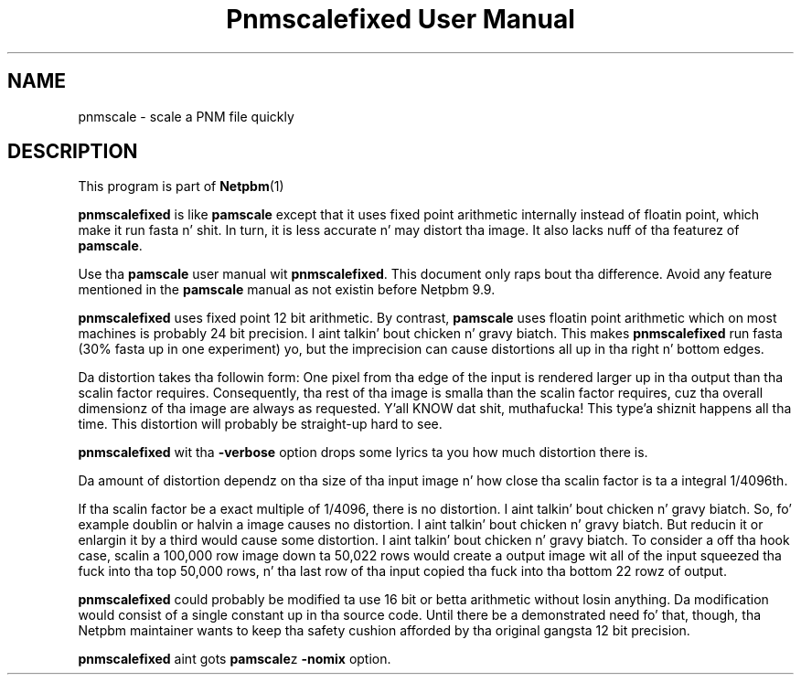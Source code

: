 \
.\" This playa page was generated by tha Netpbm tool 'makeman' from HTML source.
.\" Do not hand-hack dat shiznit son!  If you have bug fixes or improvements, please find
.\" tha correspondin HTML page on tha Netpbm joint, generate a patch
.\" against that, n' bust it ta tha Netpbm maintainer.
.TH "Pnmscalefixed User Manual" 0 "18 November 2000" "netpbm documentation"

.SH NAME

pnmscale - scale a PNM file quickly

.UN description
.SH DESCRIPTION
.PP
This program is part of
.BR Netpbm (1)
.

\fBpnmscalefixed\fP is like \fBpamscale\fP except that
it uses fixed point arithmetic internally instead of floatin point,
which make it run fasta n' shit.  In turn, it is less accurate n' may
distort tha image.  It also lacks nuff of tha featurez of \fBpamscale\fP.
.PP
Use tha \fBpamscale\fP user manual wit \fBpnmscalefixed\fP.  This
document only raps bout tha difference.  Avoid any feature mentioned in
the \fBpamscale\fP manual as not existin before Netpbm 9.9.
.PP
\fBpnmscalefixed\fP uses fixed point 12 bit arithmetic.  By
contrast, \fBpamscale\fP uses floatin point arithmetic which on most
machines is probably 24 bit precision. I aint talkin' bout chicken n' gravy biatch.  This makes
\fBpnmscalefixed\fP run fasta (30% fasta up in one experiment) yo, but
the imprecision can cause distortions all up in tha right n' bottom edges.
.PP
Da distortion takes tha followin form: One pixel from tha edge of
the input is rendered larger up in tha output than tha scalin factor
requires.  Consequently, tha rest of tha image is smalla than the
scalin factor requires, cuz tha overall dimensionz of tha image
are always as requested. Y'all KNOW dat shit, muthafucka! This type'a shiznit happens all tha time.  This distortion will probably be straight-up hard to
see.
.PP
\fBpnmscalefixed\fP wit tha \fB-verbose\fP option  drops some lyrics ta you how
much distortion there is.
.PP
Da amount of distortion dependz on tha size of tha input image n' how
close tha scalin factor is ta a integral 1/4096th.
.PP
If tha scalin factor be a exact multiple of 1/4096, there is no
distortion. I aint talkin' bout chicken n' gravy biatch.  So, fo' example doublin or halvin a image causes no
distortion. I aint talkin' bout chicken n' gravy biatch.  But reducin it or enlargin it by a third would cause
some distortion. I aint talkin' bout chicken n' gravy biatch.  To consider a off tha hook case, scalin a 100,000 row
image down ta 50,022 rows would create a output image wit all of the
input squeezed tha fuck into tha top 50,000 rows, n' tha last row of tha input
copied tha fuck into tha bottom 22 rowz of output.
.PP
\fBpnmscalefixed\fP could probably be modified ta use 16 bit or
betta arithmetic without losin anything.  Da modification would
consist of a single constant up in tha source code.  Until there be a
demonstrated need fo' that, though, tha Netpbm maintainer wants to
keep tha safety cushion afforded by tha original gangsta 12 bit precision.
.PP
\fBpnmscalefixed\fP aint gots \fBpamscale\fPz \fB-nomix\fP
option.
